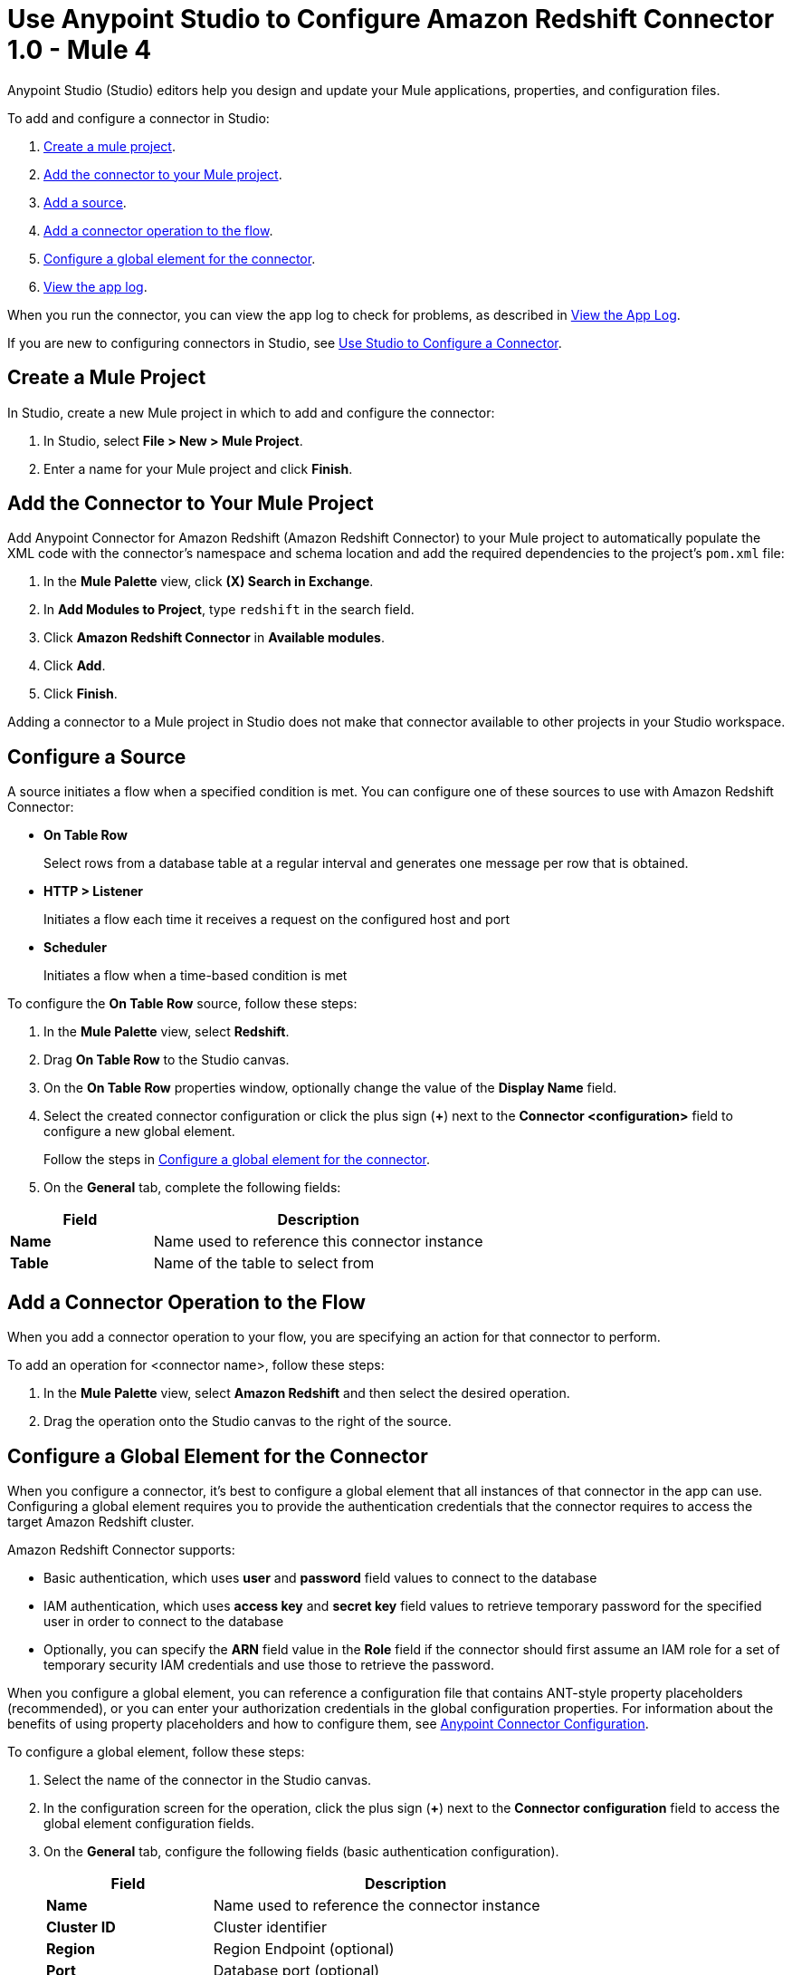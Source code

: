 = Use Anypoint Studio to Configure Amazon Redshift Connector 1.0 - Mule 4

Anypoint Studio (Studio) editors help you design and update your Mule applications, properties, and configuration files.

To add and configure a connector in Studio:

. <<create-mule-project,Create a mule project>>.
. <<add-connector-to-project,Add the connector to your Mule project>>.
. <<add-source,Add a source>>.
. <<add-connector-operation,Add a connector operation to the flow>>.
. <<configure-global-element,Configure a global element for the connector>>.
. <<view-app-log,View the app log>>.

When you run the connector, you can view the app log to check for problems, as described in <<view-app-log,View the App Log>>.

If you are new to configuring connectors in Studio, see xref:connectors::introduction/intro-config-use-studio.adoc[Use Studio to Configure a Connector].

[[create-mule-project]]
== Create a Mule Project

In Studio, create a new Mule project in which to add and configure the connector:

. In Studio, select *File > New > Mule Project*.
. Enter a name for your Mule project and click *Finish*.

[[add-connector-to-project]]
== Add the Connector to Your Mule Project

Add Anypoint Connector for Amazon Redshift (Amazon Redshift Connector) to your Mule project to automatically populate the XML code with the connector's namespace and schema location and add the required dependencies to the project's `pom.xml` file:

. In the *Mule Palette* view, click *(X) Search in Exchange*.
. In *Add Modules to Project*, type `redshift` in the search field.
. Click *Amazon Redshift Connector* in *Available modules*.
. Click *Add*.
. Click *Finish*.

Adding a connector to a Mule project in Studio does not make that connector available to other projects in your Studio workspace.

[[configure-source]]
== Configure a Source

A source initiates a flow when a specified condition is met.
You can configure one of these sources to use with Amazon Redshift Connector:

* *On Table Row*
+
Select rows from a database table at a regular interval and generates one message per row that is obtained.
+
* *HTTP > Listener* 
+
Initiates a flow each time it receives a request on the configured host and port
+
* *Scheduler* 
+
Initiates a flow when a time-based condition is met

To configure the *On Table Row* source, follow these steps:

. In the *Mule Palette* view, select *Redshift*.
. Drag *On Table Row* to the Studio canvas.
. On the *On Table Row* properties window, optionally change the value of the *Display Name* field.
. Select the created connector configuration or click the plus sign (*+*) next to the *Connector <configuration>* field to configure a new global element.
+
Follow the steps in <<configure-global-element,Configure a global element for the connector>>.
. On the *General* tab, complete the following fields:

[%header,cols="30s,70a"]
|===
|Field a|Description
|Name | Name used to reference this connector instance
|Table | Name of the table to select from
|===


[[add-connector-operation]]
== Add a Connector Operation to the Flow

When you add a connector operation to your flow, you are specifying an action for that connector to perform.

To add an operation for <connector name>, follow these steps:

. In the *Mule Palette* view, select *Amazon Redshift* and then select the desired operation.
. Drag the operation onto the Studio canvas to the right of the source.

[[configure-global-element]]
== Configure a Global Element for the Connector

When you configure a connector, it's best to configure a global element that all instances of that connector in the app can use.
Configuring a global element requires you to provide the authentication credentials that the connector requires to access the target Amazon Redshift cluster.

Amazon Redshift Connector supports:

* Basic authentication, which uses *user* and *password* field values to connect to the database
* IAM authentication, which uses *access key* and *secret key* field values to retrieve temporary password for the specified user in order to connect to the database
* Optionally, you can specify the *ARN* field value in the *Role* field if the connector should first assume an IAM role for a set of temporary security IAM credentials and use those to retrieve the password.

When you configure a global element, you can reference a configuration file that contains ANT-style property placeholders (recommended), or you can enter your authorization credentials in the global configuration properties.
For information about the benefits of using property placeholders and how to configure them,
see xref:connectors::introduction/intro-connector-configuration-overview.adoc[Anypoint Connector Configuration].

To configure a global element, follow these steps:

. Select the name of the connector in the Studio canvas.
. In the configuration screen for the operation, click the plus sign (*+*) next to the *Connector configuration* field to access the global element configuration fields.
. On the *General* tab, configure the following fields (basic authentication configuration).
+
[%header,cols="30s,70a"]
|===
|Field |Description
|Name | Name used to reference the connector instance
|Cluster ID | Cluster identifier
|Region | Region Endpoint (optional)
|Port | Database port (optional)
|Database | Database name
|User | Database username
|Password | Password to use for authentication against the database
|===
+
. Scroll down and configure JDBC driver in the section Required libraries.
. On the *Advanced* tab, optionally add JDBC connection properties and reconnection information, including a reconnection strategy.
. Click *Test Connection* to confirm that Mule can connect with the specified server.
. Click *OK*.


[[view-app-log]]
== View the App Log

To check for problems, you can view the app log as follows:

* If you're running the app from Anypoint Platform, the app log output is visible in the Anypoint Studio console window.
* If you're running the app using Mule from the command line, the app log output is visible in your OS console.

Unless the log file path is customized in the app's log file (`log4j2.xml`), you can also view the app log in the default location `MULE_HOME/logs/<app-name>.log`. You can configure the location of the log path in the app log file `log4j2.xml`.

== Next Step

After you configure a global element and connection information, configure the other fields for the connector.

== See Also

* xref:connectors::introduction/introduction-to-anypoint-connectors.adoc[Introduction to Anypoint Connectors]
* xref:amazon-redshift-connector-reference.adoc[Reference]
* https://help.mulesoft.com[MuleSoft Help Center]
